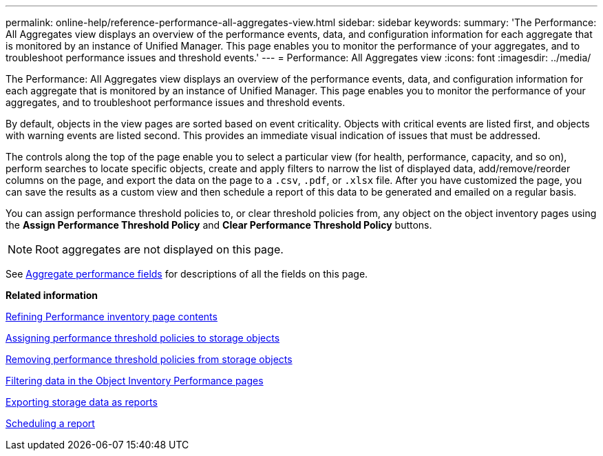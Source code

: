 ---
permalink: online-help/reference-performance-all-aggregates-view.html
sidebar: sidebar
keywords: 
summary: 'The Performance: All Aggregates view displays an overview of the performance events, data, and configuration information for each aggregate that is monitored by an instance of Unified Manager. This page enables you to monitor the performance of your aggregates, and to troubleshoot performance issues and threshold events.'
---
= Performance: All Aggregates view
:icons: font
:imagesdir: ../media/

[.lead]
The Performance: All Aggregates view displays an overview of the performance events, data, and configuration information for each aggregate that is monitored by an instance of Unified Manager. This page enables you to monitor the performance of your aggregates, and to troubleshoot performance issues and threshold events.

By default, objects in the view pages are sorted based on event criticality. Objects with critical events are listed first, and objects with warning events are listed second. This provides an immediate visual indication of issues that must be addressed.

The controls along the top of the page enable you to select a particular view (for health, performance, capacity, and so on), perform searches to locate specific objects, create and apply filters to narrow the list of displayed data, add/remove/reorder columns on the page, and export the data on the page to a `.csv`, `.pdf`, or `.xlsx` file. After you have customized the page, you can save the results as a custom view and then schedule a report of this data to be generated and emailed on a regular basis.

You can assign performance threshold policies to, or clear threshold policies from, any object on the object inventory pages using the *Assign Performance Threshold Policy* and *Clear Performance Threshold Policy* buttons.

[NOTE]
====
Root aggregates are not displayed on this page.
====

See xref:reference-aggregate-performance-fields.adoc[Aggregate performance fields] for descriptions of all the fields on this page.

*Related information*

xref:concept-refining-object-inventory-performance-page-content.adoc[Refining Performance inventory page contents]

xref:task-assigning-performance-threshold-policies-to-storage-objects.adoc[Assigning performance threshold policies to storage objects]

xref:task-removing-performance-threshold-policies-from-storage-objects.adoc[Removing performance threshold policies from storage objects]

xref:task-filtering-on-the-object-inventory-performance-pages.adoc[Filtering data in the Object Inventory Performance pages]

xref:task-exporting-storage-data-as-reports.adoc[Exporting storage data as reports]

xref:task-scheduling-a-report.adoc[Scheduling a report]
